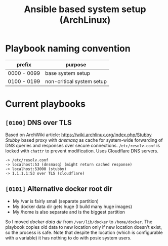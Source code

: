 #+TITLE: Ansible based system setup (ArchLinux)

* Playbook naming convention
| prefix      | purpose                   |
|-------------+---------------------------|
| 0000 - 0099 | base system setup         |
| 0100 - 0199 | non-critical system setup |

* Current playbooks
** =[0100]= DNS over TLS
Based on ArchWiki article: https://wiki.archlinux.org/index.php/Stubby \\
/Stubby/ based proxy with /dnsmasq/ as cache for system-wide forwarding of
DNS queries and responses over secure connections. =/etc/resolv.conf=
is locked with =chattr= to prevent modification. Uses Cloudflare DNS
servers.
#+BEGIN_SRC
-> /etc/resolv.conf
-> localhost:53 (dnsmasq) (might return cached response)
-> localhost:53000 (stubby)
-> 1.1.1.1:53 over TLS (cloudflare)
#+END_SRC
** =[0101]= Alternative docker root dir
- My /var is fairly small (separate partition)
- My docker data dir gets huge (I build many huge images)
- My /home is also separate and is the biggest partition
So I moved /docker data dir/ from =/var/lib/docker= to =/home/docker=.
The playbook copies old data to new location only if new location
doesn't exist, so the process is safe.  Note that despite the location
(which is configurable with a variable) it has nothing to do with
posix system users.
